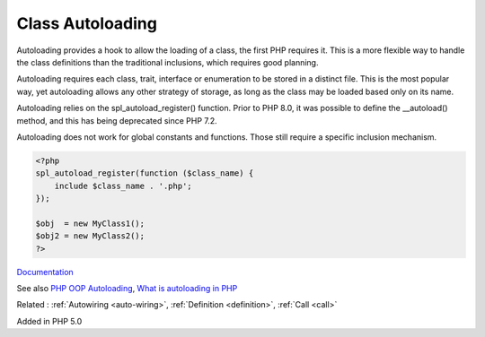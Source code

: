 .. _autoload:
.. _autoloading:
.. meta::
	:description:
		Class Autoloading: Autoloading provides a hook to allow the loading of a class, the first PHP requires it.
	:twitter:card: summary_large_image
	:twitter:site: @exakat
	:twitter:title: Class Autoloading
	:twitter:description: Class Autoloading: Autoloading provides a hook to allow the loading of a class, the first PHP requires it
	:twitter:creator: @exakat
	:og:title: Class Autoloading
	:og:type: article
	:og:description: Autoloading provides a hook to allow the loading of a class, the first PHP requires it
	:og:url: https://php-dictionary.readthedocs.io/en/latest/dictionary/autoload.ini.html
	:og:locale: en


Class Autoloading
-----------------

Autoloading provides a hook to allow the loading of a class, the first PHP requires it. This is a more flexible way to handle the class definitions than the traditional inclusions, which requires good planning.

Autoloading requires each class, trait, interface or enumeration to be stored in a distinct file. This is the most popular way, yet autoloading allows any other strategy of storage, as long as the class may be loaded based only on its name.

Autoloading relies on the spl_autoload_register() function. Prior to PHP 8.0, it was possible to define the  __autoload() method, and this has being deprecated since PHP 7.2.

Autoloading does not work for global constants and functions. Those still require a specific inclusion mechanism.


.. code-block:: php
   
   <?php
   spl_autoload_register(function ($class_name) {
       include $class_name . '.php';
   });
   
   $obj  = new MyClass1();
   $obj2 = new MyClass2(); 
   ?>


`Documentation <https://www.php.net/manual/en/language.oop5.autoload.php>`__

See also `PHP OOP Autoloading <https://tutorials.supunkavinda.blog/php/oop-autoloading>`_, `What is autoloading in PHP <https://solidlystated.com/scripting/what-is-autoloading-in-php/>`_

Related : :ref:`Autowiring <auto-wiring>`, :ref:`Definition <definition>`, :ref:`Call <call>`

Added in PHP 5.0
